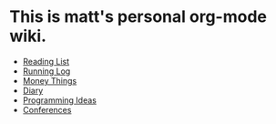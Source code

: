 * This is matt's personal org-mode wiki.
+ [[./reading-list/index.org][Reading List]]
+ [[./running.org][Running Log]]
+ [[./money/index.org][Money Things]]
+ [[./diary.org.gpg][Diary]]
+ [[./programming_ideas.org][Programming Ideas]]
+ [[./conferences/index.org][Conferences]]

